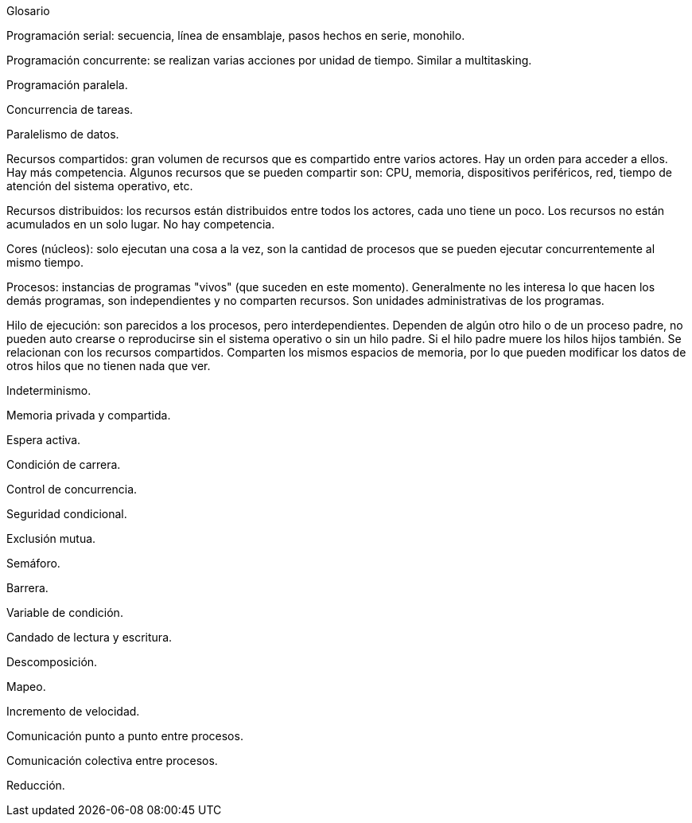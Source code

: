 Glosario

Programación serial: secuencia, línea de ensamblaje, pasos hechos en serie, monohilo.

Programación concurrente: se realizan varias acciones por unidad de tiempo. Similar a multitasking.

Programación paralela.

Concurrencia de tareas.

Paralelismo de datos.

Recursos compartidos: gran volumen de recursos que es compartido entre varios actores. Hay un orden para acceder a ellos. Hay más competencia. Algunos recursos que se pueden compartir son: CPU, memoria, dispositivos periféricos, red, tiempo de atención del sistema operativo, etc.

Recursos distribuidos: los recursos están distribuidos entre todos los actores, cada uno tiene un poco. Los recursos no están acumulados en un solo lugar. No hay competencia.

Cores (núcleos): solo ejecutan una cosa a la vez, son la cantidad de procesos que se pueden ejecutar concurrentemente al mismo tiempo.

Procesos: instancias de programas "vivos" (que suceden en este momento). Generalmente no les interesa lo que hacen los demás programas, son independientes y no comparten recursos. Son unidades administrativas de los programas.

Hilo de ejecución: son parecidos a los procesos, pero interdependientes. Dependen de algún otro hilo o de un proceso padre, no pueden auto crearse o reproducirse sin el sistema operativo o sin un hilo padre. Si el hilo padre muere los hilos hijos también. Se relacionan con los recursos compartidos. Comparten los mismos espacios de memoria, por lo que pueden modificar los datos de otros hilos que no tienen nada que ver.

Indeterminismo.

Memoria privada y compartida.

Espera activa.

Condición de carrera.

Control de concurrencia.

Seguridad condicional.

Exclusión mutua.

Semáforo.

Barrera.

Variable de condición.

Candado de lectura y escritura.

Descomposición.

Mapeo.

Incremento de velocidad.

Comunicación punto a punto entre procesos.

Comunicación colectiva entre procesos.

Reducción.
